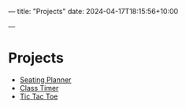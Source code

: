 ---
title: "Projects"
date: 2024-04-17T18:15:56+10:00
# draft: true
---
* Projects
- [[https://seatingplanner.noahjohnstone.xyz][Seating Planner]]
- [[https://classtimer.noahjohnstone.xyz][Class Timer]]
- [[https://tic-tac-toe.noahjohnstone.xyz][Tic Tac Toe]]

